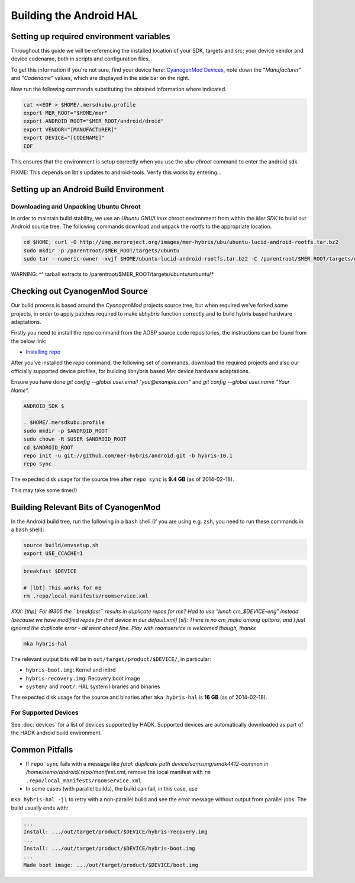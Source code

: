 Building the Android HAL
========================

Setting up required environment variables
-----------------------------------------

Throughout this guide we will be referencing the installed location of
your SDK, targets and src; your device vendor and device codename,
both in scripts and configuration files.

To get this information if you're not sure, find your device here:
`CyanogenMod Devices`_, note down the "*Manufacturer*" and
"*Codename*" values, which are displayed in the side bar on the right.

Now run the following commands substituting the obtained information
where indicated.

.. _CyanogenMod Devices: http://wiki.cyanogenmod.org/w/Devices

.. code-block:: bash

  cat <<EOF > $HOME/.mersdkubu.profile
  export MER_ROOT="$HOME/mer"
  export ANDROID_ROOT="$MER_ROOT/android/droid"
  export VENDOR="[MANUFACTURER]"
  export DEVICE="[CODENAME]"
  EOF

This ensures that the environment is setup correctly when you use the
`ubu-chroot` command to enter the android sdk.

FIXME: This depends on lbt's updates to android-tools. Verify this
works by entering...

Setting up an Android Build Environment
---------------------------------------

Downloading and Unpacking Ubuntu Chroot
```````````````````````````````````````

In order to maintain build stability, we use an *Ubuntu GNU/Linux*
chroot environment from within the *Mer SDK* to build our Android
source tree. The following commands download and unpack the rootfs to
the appropriate location.

.. code-block:: bash

  
  cd $HOME; curl -O http://img.merproject.org/images/mer-hybris/ubu/ubuntu-lucid-android-rootfs.tar.bz2
  sudo mkdir -p /parentroot/$MER_ROOT/targets/ubuntu
  sudo tar --numeric-owner -xvjf $HOME/ubuntu-lucid-android-rootfs.tar.bz2 -C /parentroot/$MER_ROOT/targets/ubuntu

WARNING: ^^ tarball extracts to /parentroot/$MER_ROOT/targets/ubuntu/unbuntu/*


Checking out CyanogenMod Source
-------------------------------

Our build process is based around the *CyanogenMod* projects source
tree, but when required we've forked some projects, in order to apply
patches required to make *libhybris* function correctly and to build
hybris based hardware adaptations.

Firstly you need to install the *repo* command from the AOSP source
code repositories, the instructions can be found from the below link:

* `Installing repo`_

.. _Installing repo: http://source.android.com/source/downloading.html#installing-repo

After you've installed the *repo* command, the following set of
commands, download the required projects and also our officially
supported device profiles, for building libhybris based *Mer* device
hardware adaptations.

Ensure you have done `git config --global user.email
"you@example.com"` and `git config --global user.name "Your Name"`.

.. code-block:: bash

    ANDROID_SDK $

    . $HOME/.mersdkubu.profile
    sudo mkdir -p $ANDROID_ROOT
    sudo chown -R $USER $ANDROID_ROOT
    cd $ANDROID_ROOT
    repo init -u git://github.com/mer-hybris/android.git -b hybris-10.1
    repo sync

The expected disk usage for the source tree after ``repo sync``
is **9.4 GB** (as of 2014-02-18).

This may take some time(!)

Building Relevant Bits of CyanogenMod
-------------------------------------

In the Android build tree, run the following in a ``bash`` shell (if you
are using e.g. ``zsh``, you need to run these commands in a ``bash`` shell):

.. code-block:: bash

    source build/envsetup.sh
    export USE_CCACHE=1

.. code-block:: bash

    breakfast $DEVICE

    # [lbt] This works for me
    rm .repo/local_manifests/roomservice.xml

*XXX: [thp]: For i9305 the ``breakfast`` results in duplicate repos for me? Had to
use "lunch cm_$DEVICE-eng" instead (because we have modified repos for that device
in our default.xml) [sl]: There is no cm_mako among options, and I just ignored
the duplicate error - all went ahead fine. Play with roomservice is welcomed though,
thanks*

.. code-block:: bash

    mka hybris-hal

The relevant output bits will be in ``out/target/product/$DEVICE/``, in
particular:

* ``hybris-boot.img``: Kernel and initrd
* ``hybris-recovery.img``: Recovery boot image
* ``system/`` and ``root/``: HAL system libraries and binaries

The expected disk usage for the source and binaries after ``mka hybris-hal``
is **16 GB** (as of 2014-02-18).

For Supported Devices
`````````````````````

See :doc:`devices` for a list of devices supported by HADK. Supported
devices are automatically downloaded as part of the HADK android build
environment.

Common Pitfalls
---------------

* If ``repo sync`` fails with a message like *fatal: duplicate path
  device/samsung/smdk4412-common in /home/nemo/android/.repo/manifest.xml*,
  remove the local manifest with ``rm .repo/local_manifests/roomservice.xml``
* In some cases (with parallel builds), the build can fail, in this case, use
``mka hybris-hal -j1`` to retry with a non-parallel build and see the error
message without output from parallel jobs. The build usually ends with:

.. code-block:: console

    ...
    Install: .../out/target/product/$DEVICE/hybris-recovery.img
    ...
    Install: .../out/target/product/$DEVICE/hybris-boot.img
    ...
    Made boot image: .../out/target/product/$DEVICE/boot.img

